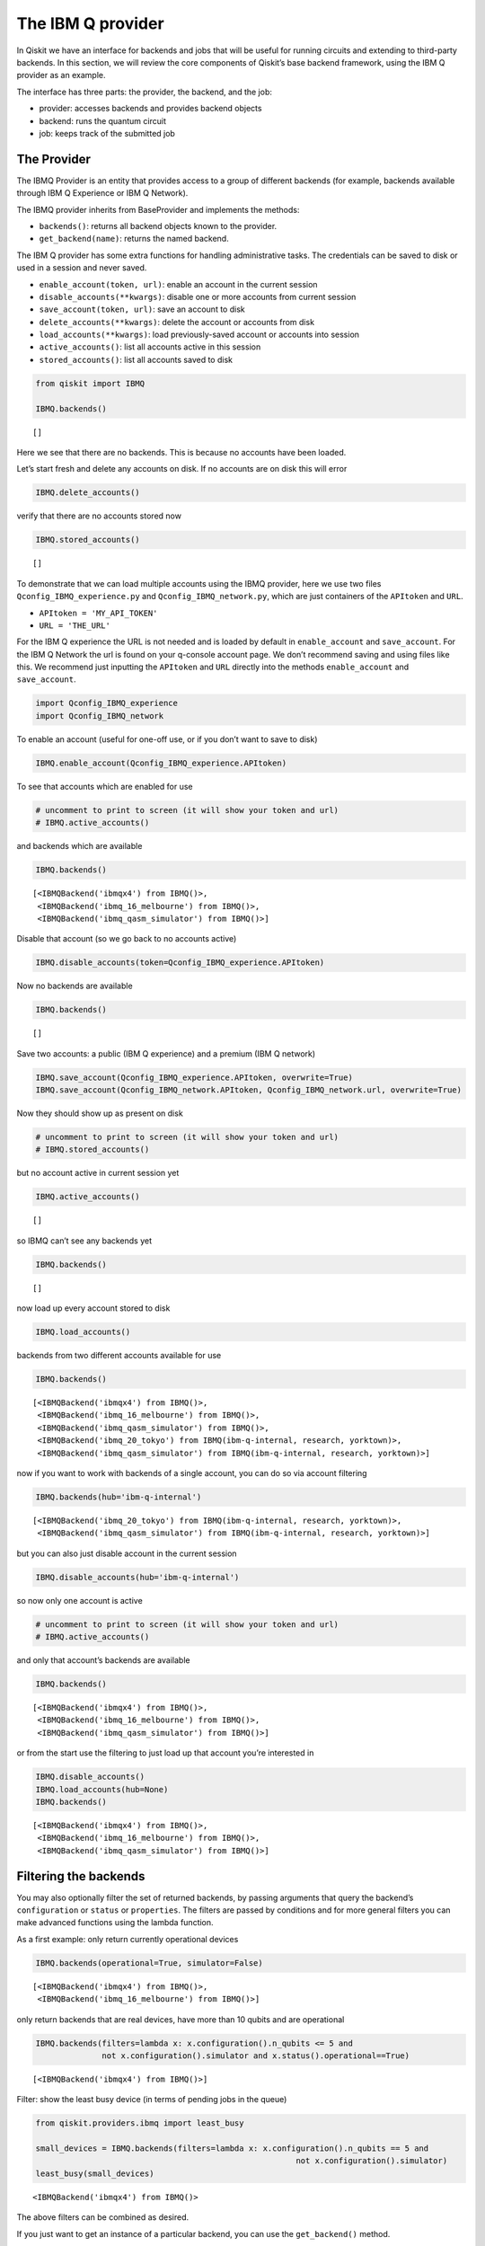 


The IBM Q provider
==================

In Qiskit we have an interface for backends and jobs that will be useful
for running circuits and extending to third-party backends. In this
section, we will review the core components of Qiskit’s base backend
framework, using the IBM Q provider as an example.

The interface has three parts: the provider, the backend, and the job:

-  provider: accesses backends and provides backend objects
-  backend: runs the quantum circuit
-  job: keeps track of the submitted job

The Provider
------------

The IBMQ Provider is an entity that provides access to a group of
different backends (for example, backends available through IBM Q
Experience or IBM Q Network).

The IBMQ provider inherits from BaseProvider and implements the methods:

-  ``backends()``: returns all backend objects known to the provider.
-  ``get_backend(name)``: returns the named backend.

The IBM Q provider has some extra functions for handling administrative
tasks. The credentials can be saved to disk or used in a session and
never saved.

-  ``enable_account(token, url)``: enable an account in the current
   session
-  ``disable_accounts(**kwargs)``: disable one or more accounts from
   current session
-  ``save_account(token, url)``: save an account to disk
-  ``delete_accounts(**kwargs)``: delete the account or accounts from
   disk
-  ``load_accounts(**kwargs)``: load previously-saved account or
   accounts into session
-  ``active_accounts()``: list all accounts active in this session
-  ``stored_accounts()``: list all accounts saved to disk

.. code:: ipython3

    from qiskit import IBMQ 
    
    IBMQ.backends()




.. parsed-literal::

    []



Here we see that there are no backends. This is because no accounts have
been loaded.

Let’s start fresh and delete any accounts on disk. If no accounts are on
disk this will error

.. code:: ipython3

    IBMQ.delete_accounts()

verify that there are no accounts stored now

.. code:: ipython3

    IBMQ.stored_accounts()




.. parsed-literal::

    []



To demonstrate that we can load multiple accounts using the IBMQ
provider, here we use two files ``Qconfig_IBMQ_experience.py`` and
``Qconfig_IBMQ_network.py``, which are just containers of the
``APItoken`` and ``URL``.

-  ``APItoken = 'MY_API_TOKEN'``
-  ``URL = 'THE_URL'``

For the IBM Q experience the URL is not needed and is loaded by default
in ``enable_account`` and ``save_account``. For the IBM Q Network the
url is found on your q-console account page. We don’t recommend saving
and using files like this. We recommend just inputting the ``APItoken``
and ``URL`` directly into the methods ``enable_account`` and
``save_account``.

.. code:: ipython3

    import Qconfig_IBMQ_experience
    import Qconfig_IBMQ_network

To enable an account (useful for one-off use, or if you don’t want to
save to disk)

.. code:: ipython3

    IBMQ.enable_account(Qconfig_IBMQ_experience.APItoken)

To see that accounts which are enabled for use

.. code:: ipython3

    # uncomment to print to screen (it will show your token and url)
    # IBMQ.active_accounts()

and backends which are available

.. code:: ipython3

    IBMQ.backends()




.. parsed-literal::

    [<IBMQBackend('ibmqx4') from IBMQ()>,
     <IBMQBackend('ibmq_16_melbourne') from IBMQ()>,
     <IBMQBackend('ibmq_qasm_simulator') from IBMQ()>]



Disable that account (so we go back to no accounts active)

.. code:: ipython3

    IBMQ.disable_accounts(token=Qconfig_IBMQ_experience.APItoken)

Now no backends are available

.. code:: ipython3

    IBMQ.backends()




.. parsed-literal::

    []



Save two accounts: a public (IBM Q experience) and a premium (IBM Q
network)

.. code:: ipython3

    IBMQ.save_account(Qconfig_IBMQ_experience.APItoken, overwrite=True)
    IBMQ.save_account(Qconfig_IBMQ_network.APItoken, Qconfig_IBMQ_network.url, overwrite=True)

Now they should show up as present on disk

.. code:: ipython3

    # uncomment to print to screen (it will show your token and url)
    # IBMQ.stored_accounts()

but no account active in current session yet

.. code:: ipython3

    IBMQ.active_accounts()




.. parsed-literal::

    []



so IBMQ can’t see any backends yet

.. code:: ipython3

    IBMQ.backends()




.. parsed-literal::

    []



now load up every account stored to disk

.. code:: ipython3

    IBMQ.load_accounts()

backends from two different accounts available for use

.. code:: ipython3

    IBMQ.backends()




.. parsed-literal::

    [<IBMQBackend('ibmqx4') from IBMQ()>,
     <IBMQBackend('ibmq_16_melbourne') from IBMQ()>,
     <IBMQBackend('ibmq_qasm_simulator') from IBMQ()>,
     <IBMQBackend('ibmq_20_tokyo') from IBMQ(ibm-q-internal, research, yorktown)>,
     <IBMQBackend('ibmq_qasm_simulator') from IBMQ(ibm-q-internal, research, yorktown)>]



now if you want to work with backends of a single account, you can do so
via account filtering

.. code:: ipython3

    IBMQ.backends(hub='ibm-q-internal')




.. parsed-literal::

    [<IBMQBackend('ibmq_20_tokyo') from IBMQ(ibm-q-internal, research, yorktown)>,
     <IBMQBackend('ibmq_qasm_simulator') from IBMQ(ibm-q-internal, research, yorktown)>]



but you can also just disable account in the current session

.. code:: ipython3

    IBMQ.disable_accounts(hub='ibm-q-internal')

so now only one account is active

.. code:: ipython3

    # uncomment to print to screen (it will show your token and url)
    # IBMQ.active_accounts()

and only that account’s backends are available

.. code:: ipython3

    IBMQ.backends()




.. parsed-literal::

    [<IBMQBackend('ibmqx4') from IBMQ()>,
     <IBMQBackend('ibmq_16_melbourne') from IBMQ()>,
     <IBMQBackend('ibmq_qasm_simulator') from IBMQ()>]



or from the start use the filtering to just load up that account you’re
interested in

.. code:: ipython3

    IBMQ.disable_accounts()
    IBMQ.load_accounts(hub=None)
    IBMQ.backends()




.. parsed-literal::

    [<IBMQBackend('ibmqx4') from IBMQ()>,
     <IBMQBackend('ibmq_16_melbourne') from IBMQ()>,
     <IBMQBackend('ibmq_qasm_simulator') from IBMQ()>]



Filtering the backends
----------------------

You may also optionally filter the set of returned backends, by passing
arguments that query the backend’s ``configuration`` or ``status`` or
``properties``. The filters are passed by conditions and for more
general filters you can make advanced functions using the lambda
function.

As a first example: only return currently operational devices

.. code:: ipython3

    IBMQ.backends(operational=True, simulator=False)




.. parsed-literal::

    [<IBMQBackend('ibmqx4') from IBMQ()>,
     <IBMQBackend('ibmq_16_melbourne') from IBMQ()>]



only return backends that are real devices, have more than 10 qubits and
are operational

.. code:: ipython3

    IBMQ.backends(filters=lambda x: x.configuration().n_qubits <= 5 and 
                  not x.configuration().simulator and x.status().operational==True)




.. parsed-literal::

    [<IBMQBackend('ibmqx4') from IBMQ()>]



Filter: show the least busy device (in terms of pending jobs in the
queue)

.. code:: ipython3

    from qiskit.providers.ibmq import least_busy
    
    small_devices = IBMQ.backends(filters=lambda x: x.configuration().n_qubits == 5 and
                                                           not x.configuration().simulator)
    least_busy(small_devices)




.. parsed-literal::

    <IBMQBackend('ibmqx4') from IBMQ()>



The above filters can be combined as desired.

If you just want to get an instance of a particular backend, you can use
the ``get_backend()`` method.

.. code:: ipython3

    IBMQ.get_backend('ibmq_16_melbourne')




.. parsed-literal::

    <IBMQBackend('ibmq_16_melbourne') from IBMQ()>



The backend
-----------

Backends represent either a simulator or a real quantum computer, and
are responsible for running quantum circuits and returning results. They
have a ``run`` method which takes in a ``qobj`` as input, which is a
quantum object and the result of the compilation process, and returns a
BaseJob object. This object allows asynchronous running of jobs for
retrieving results from a backend when the job is completed.

At a minimum, backends use the following methods, inherited from
BaseBackend:

-  ``provider`` - returns the provider of the backend
-  ``name()`` - gets the name of the backend.
-  ``status()`` - gets the status of the backend.
-  ``configuration()`` - gets the configuration of the backend.
-  ``properties()`` - gets the properties of the backend.
-  ``run()`` - runs a qobj on the backend.

For remote backends they must support the additional

-  ``jobs()`` - returns a list of previous jobs executed by this user on
   this backend.
-  ``retrieve_job()`` - returns a job by a job_id.

In future updates they will introduce the following commands

-  ``defaults()`` - gives a data structure of typical default
   parameters.
-  ``schema()`` - gets a schema for the backend

There are some IBMQ only functions

-  ``hub`` - returns the IBMQ hub for this backend.
-  ``group`` - returns the IBMQ group for this backend.
-  ``project`` - returns the IBMQ project for this backend.

.. code:: ipython3

    backend = least_busy(small_devices)

Let’s start with the ``backend.provider``, which returns a provider
object

.. code:: ipython3

    backend.provider




.. parsed-literal::

    <bound method BaseBackend.provider of <IBMQBackend('ibmqx4') from IBMQ()>>



Next is the ``name()``, which returns the name of the backend

.. code:: ipython3

    backend.name()




.. parsed-literal::

    'ibmqx4'



Next let’s look at the ``status()``:

::

   operational lets you know that the backend is taking jobs
   pending_jobs lets you know how many jobs are in the queue

.. code:: ipython3

    backend.status()




.. parsed-literal::

    BackendStatus(backend_name='ibmqx4', backend_version='1.0.0', operational=True, pending_jobs=6, status_msg='active')



The next is ``configuration()``

.. code:: ipython3

    backend.configuration()




.. parsed-literal::

    BackendConfiguration(allow_q_object=True, backend_name='ibmqx4', backend_version='1.0.0', basis_gates=['u1', 'u2', 'u3', 'cx', 'id'], conditional=False, coupling_map=[[1, 0], [2, 0], [2, 1], [3, 2], [3, 4], [4, 2]], credits_required=True, description='5 qubit device', gates=[GateConfig(coupling_map=[[0], [1], [2], [3], [4]], name='id', parameters=[], qasm_def='gate id q { U(0,0,0) q; }'), GateConfig(coupling_map=[[0], [1], [2], [3], [4]], name='u1', parameters=['lambda'], qasm_def='gate u1(lambda) q { U(0,0,lambda) q; }'), GateConfig(coupling_map=[[0], [1], [2], [3], [4]], name='u2', parameters=['phi', 'lambda'], qasm_def='gate u2(phi,lambda) q { U(pi/2,phi,lambda) q; }'), GateConfig(coupling_map=[[0], [1], [2], [3], [4]], name='u3', parameters=['theta', 'phi', 'lambda'], qasm_def='u3(theta,phi,lambda) q { U(theta,phi,lambda) q; }'), GateConfig(coupling_map=[[1, 0], [2, 0], [2, 1], [3, 2], [3, 4], [4, 2]], name='cx', parameters=[], qasm_def='gate cx q1,q2 { CX q1,q2; }')], local=False, max_experiments=75, max_shots=8192, memory=True, n_qubits=5, n_registers=1, online_date=datetime.datetime(2018, 11, 6, 5, 0, tzinfo=tzutc()), open_pulse=False, sample_name='raven', simulator=False, url='None')



The next is ``properties()`` method

.. code:: ipython3

    backend.properties()




.. parsed-literal::

    BackendProperties(backend_name='ibmqx4', backend_version='1.0.0', gates=[Gate(gate='u1', parameters=[Nduv(date=datetime.datetime(2018, 12, 19, 10, 56, 45, tzinfo=tzutc()), name='gate_error', unit='', value=0.0)], qubits=[0]), Gate(gate='u2', parameters=[Nduv(date=datetime.datetime(2018, 12, 19, 10, 56, 45, tzinfo=tzutc()), name='gate_error', unit='', value=0.0007726307293453583)], qubits=[0]), Gate(gate='u3', parameters=[Nduv(date=datetime.datetime(2018, 12, 19, 10, 56, 45, tzinfo=tzutc()), name='gate_error', unit='', value=0.0015452614586907165)], qubits=[0]), Gate(gate='u1', parameters=[Nduv(date=datetime.datetime(2018, 12, 19, 10, 56, 45, tzinfo=tzutc()), name='gate_error', unit='', value=0.0)], qubits=[1]), Gate(gate='u2', parameters=[Nduv(date=datetime.datetime(2018, 12, 19, 10, 56, 45, tzinfo=tzutc()), name='gate_error', unit='', value=0.00197489316929661)], qubits=[1]), Gate(gate='u3', parameters=[Nduv(date=datetime.datetime(2018, 12, 19, 10, 56, 45, tzinfo=tzutc()), name='gate_error', unit='', value=0.00394978633859322)], qubits=[1]), Gate(gate='u1', parameters=[Nduv(date=datetime.datetime(2018, 12, 19, 10, 56, 45, tzinfo=tzutc()), name='gate_error', unit='', value=0.0)], qubits=[2]), Gate(gate='u2', parameters=[Nduv(date=datetime.datetime(2018, 12, 19, 10, 56, 45, tzinfo=tzutc()), name='gate_error', unit='', value=0.001631340796924452)], qubits=[2]), Gate(gate='u3', parameters=[Nduv(date=datetime.datetime(2018, 12, 19, 10, 56, 45, tzinfo=tzutc()), name='gate_error', unit='', value=0.003262681593848904)], qubits=[2]), Gate(gate='u1', parameters=[Nduv(date=datetime.datetime(2018, 12, 19, 10, 56, 45, tzinfo=tzutc()), name='gate_error', unit='', value=0.0)], qubits=[3]), Gate(gate='u2', parameters=[Nduv(date=datetime.datetime(2018, 12, 19, 10, 56, 45, tzinfo=tzutc()), name='gate_error', unit='', value=0.001889001411209068)], qubits=[3]), Gate(gate='u3', parameters=[Nduv(date=datetime.datetime(2018, 12, 19, 10, 56, 45, tzinfo=tzutc()), name='gate_error', unit='', value=0.003778002822418136)], qubits=[3]), Gate(gate='u1', parameters=[Nduv(date=datetime.datetime(2018, 12, 19, 10, 56, 45, tzinfo=tzutc()), name='gate_error', unit='', value=0.0)], qubits=[4]), Gate(gate='u2', parameters=[Nduv(date=datetime.datetime(2018, 12, 19, 10, 56, 45, tzinfo=tzutc()), name='gate_error', unit='', value=0.0033494941004675316)], qubits=[4]), Gate(gate='u3', parameters=[Nduv(date=datetime.datetime(2018, 12, 19, 10, 56, 45, tzinfo=tzutc()), name='gate_error', unit='', value=0.006698988200935063)], qubits=[4]), Gate(gate='cx', name='CX1_0', parameters=[Nduv(date=datetime.datetime(2018, 12, 19, 2, 24, 19, tzinfo=tzutc()), name='gate_error', unit='', value=0.03638715304639503)], qubits=[1, 0]), Gate(gate='cx', name='CX2_0', parameters=[Nduv(date=datetime.datetime(2018, 12, 19, 2, 30, 8, tzinfo=tzutc()), name='gate_error', unit='', value=0.0260837887197298)], qubits=[2, 0]), Gate(gate='cx', name='CX2_1', parameters=[Nduv(date=datetime.datetime(2018, 12, 19, 2, 35, 38, tzinfo=tzutc()), name='gate_error', unit='', value=0.040748317062039324)], qubits=[2, 1]), Gate(gate='cx', name='CX3_2', parameters=[Nduv(date=datetime.datetime(2018, 12, 19, 2, 40, 54, tzinfo=tzutc()), name='gate_error', unit='', value=0.06022428067792304)], qubits=[3, 2]), Gate(gate='cx', name='CX3_4', parameters=[Nduv(date=datetime.datetime(2018, 12, 19, 2, 47, 54, tzinfo=tzutc()), name='gate_error', unit='', value=0.04131394123324597)], qubits=[3, 4]), Gate(gate='cx', name='CX4_2', parameters=[Nduv(date=datetime.datetime(2018, 12, 19, 2, 53, 6, tzinfo=tzutc()), name='gate_error', unit='', value=0.061264181329610395)], qubits=[4, 2])], general=[], last_update_date=datetime.datetime(2018, 12, 19, 2, 53, 6, tzinfo=tzutc()), qubits=[[Nduv(date=datetime.datetime(2018, 12, 19, 2, 14, 12, tzinfo=tzutc()), name='T1', unit='µs', value=52.877964468812685), Nduv(date=datetime.datetime(2018, 12, 19, 2, 15, 13, tzinfo=tzutc()), name='T2', unit='µs', value=45.91461986614799), Nduv(date=datetime.datetime(2018, 12, 19, 2, 53, 6, tzinfo=tzutc()), name='frequency', unit='GHz', value=5.249846359615167), Nduv(date=datetime.datetime(2018, 12, 19, 2, 13, 55, tzinfo=tzutc()), name='readout_error', unit='', value=0.060249999999999915)], [Nduv(date=datetime.datetime(2018, 12, 19, 2, 14, 12, tzinfo=tzutc()), name='T1', unit='µs', value=52.189109032554136), Nduv(date=datetime.datetime(2018, 12, 19, 2, 15, 56, tzinfo=tzutc()), name='T2', unit='µs', value=19.451959460737445), Nduv(date=datetime.datetime(2018, 12, 19, 2, 53, 6, tzinfo=tzutc()), name='frequency', unit='GHz', value=5.295776909561718), Nduv(date=datetime.datetime(2018, 12, 19, 2, 13, 55, tzinfo=tzutc()), name='readout_error', unit='', value=0.07424999999999993)], [Nduv(date=datetime.datetime(2018, 12, 19, 2, 14, 12, tzinfo=tzutc()), name='T1', unit='µs', value=42.880247006778106), Nduv(date=datetime.datetime(2018, 12, 19, 2, 16, 37, tzinfo=tzutc()), name='T2', unit='µs', value=29.48085688756878), Nduv(date=datetime.datetime(2018, 12, 19, 2, 53, 6, tzinfo=tzutc()), name='frequency', unit='GHz', value=5.353246798006777), Nduv(date=datetime.datetime(2018, 12, 19, 2, 13, 55, tzinfo=tzutc()), name='readout_error', unit='', value=0.029249999999999998)], [Nduv(date=datetime.datetime(2018, 12, 19, 2, 14, 12, tzinfo=tzutc()), name='T1', unit='µs', value=46.880348727946355), Nduv(date=datetime.datetime(2018, 12, 19, 2, 15, 56, tzinfo=tzutc()), name='T2', unit='µs', value=17.744486787296733), Nduv(date=datetime.datetime(2018, 12, 19, 2, 53, 6, tzinfo=tzutc()), name='frequency', unit='GHz', value=5.434943769576225), Nduv(date=datetime.datetime(2018, 12, 19, 2, 13, 55, tzinfo=tzutc()), name='readout_error', unit='', value=0.02300000000000002)], [Nduv(date=datetime.datetime(2018, 12, 19, 2, 14, 12, tzinfo=tzutc()), name='T1', unit='µs', value=41.224715178255046), Nduv(date=datetime.datetime(2018, 12, 19, 2, 15, 13, tzinfo=tzutc()), name='T2', unit='µs', value=11.096548052083062), Nduv(date=datetime.datetime(2018, 12, 19, 2, 53, 6, tzinfo=tzutc()), name='frequency', unit='GHz', value=5.175820586522991), Nduv(date=datetime.datetime(2018, 12, 19, 2, 13, 55, tzinfo=tzutc()), name='readout_error', unit='', value=0.07525000000000004)]])



The next is ``hub``, ``group``, and ``project``. For the IBM Q
experience these will return ``None``

.. code:: ipython3

    backend.hub

.. code:: ipython3

    backend.group

.. code:: ipython3

    backend.project

To see your last 5 jobs ran on the backend use the ``jobs()`` method of
that backend

.. code:: ipython3

    for ran_job in backend.jobs(limit=5):
        print(str(ran_job.job_id()) + " " + str(ran_job.status()))


.. parsed-literal::

    5c1a2ff1a2eb3c005253e861 JobStatus.DONE
    5c1a2ff125765800555ba251 JobStatus.DONE
    5c1a2e4639c21300575b61b7 JobStatus.DONE
    5c1a2e4428983e0059e42864 JobStatus.DONE
    5c1a2e4228983e0059e42862 JobStatus.DONE


Then the job can be retreived using ``retrieve_job(job_id())`` method

.. code:: ipython3

    job = backend.retrieve_job(ran_job.job_id())

The Job object
--------------

Job instances can be thought of as the “ticket” for a submitted job.
They find out the execution’s state at a given point in time (for
example, if the job is queued, running, or has failed) and also allow
control over the job. They have the following methods:

-  ``status()`` - returns the status of the job.
-  ``backend()`` - returns the backend the job was run on.
-  ``job_id()`` - gets the job_id.
-  ``cancel()`` - cancels the job.
-  ``result()`` - gets the results from the circuit run.

IBMQ only functions

-  ``creation_date()`` - gives the date at which the job was created.
-  ``queue_position()`` - gives the position of the job in the queue.
-  ``error_message()`` - gives the error message of failed jobs.

Let’s start with the ``status()``. This returns the job status and a
message

.. code:: ipython3

    job.status()




.. parsed-literal::

    <JobStatus.DONE: 'job has successfully run'>



To get a backend object from the job use the ``backend()`` method

.. code:: ipython3

    backend_temp = job.backend()
    backend_temp




.. parsed-literal::

    <IBMQBackend('ibmqx4') from IBMQ()>



To get the job_id use the ``job_id()`` method

.. code:: ipython3

    job.job_id()




.. parsed-literal::

    '5c1a2e4228983e0059e42862'



To get the result from the job use the ``result()`` method

.. code:: ipython3

    result = job.result()
    counts = result.get_counts()
    print(counts)


.. parsed-literal::

    {'01': 89, '10': 87, '11': 454, '00': 394}


If you want to check the creation date use ``creation_date()``

.. code:: ipython3

    job.creation_date()




.. parsed-literal::

    '2018-12-19T11:40:50.890Z'



Let’s make an active example

.. code:: ipython3

    from qiskit import QuantumCircuit, ClassicalRegister, QuantumRegister
    from qiskit import compile

.. code:: ipython3

    qr = QuantumRegister(3)
    cr = ClassicalRegister(3)
    circuit = QuantumCircuit(qr, cr)
    circuit.x(qr[0])
    circuit.x(qr[1])
    circuit.ccx(qr[0], qr[1], qr[2])
    circuit.cx(qr[0], qr[1])
    circuit.measure(qr, cr)




.. parsed-literal::

    <qiskit.circuit.instructionset.InstructionSet at 0xa16872080>



To compile this circuit for the backend use the compile function. It
will make a qobj (quantum object) that can be run on the backend using
the ``run(qobj)`` method.

.. code:: ipython3

    qobj = compile(circuit, backend=backend, shots=1024)
    job = backend.run(qobj)

The status of this job can be checked with the ``status()`` method

.. code:: ipython3

    job.status()




.. parsed-literal::

    <JobStatus.INITIALIZING: 'job is being initialized'>



If you made a mistake and need to cancel the job use the ``cancel()``
method.

.. code:: ipython3

    import time
    #time.sleep(10)
    
    job.cancel()




.. parsed-literal::

    False



The ``status()`` will show that the job cancelled.

.. code:: ipython3

    job.status()




.. parsed-literal::

    <JobStatus.QUEUED: 'job is queued'>



To rerun the job and set up a loop to check the status and queue
position you can use the ``queue_position()`` method.

.. code:: ipython3

    job = backend.run(qobj)

.. code:: ipython3

    from qiskit.tools.monitor import job_monitor
    job_monitor(job)
    result = job.result()



.. parsed-literal::

    HTML(value="<p style='font-size:16px;'>Job Status: job is being initialized </p>")


.. code:: ipython3

    counts = result.get_counts()
    print(counts)


.. parsed-literal::

    {'111': 71, '011': 75, '000': 35, '101': 556, '010': 26, '110': 28, '001': 185, '100': 48}


